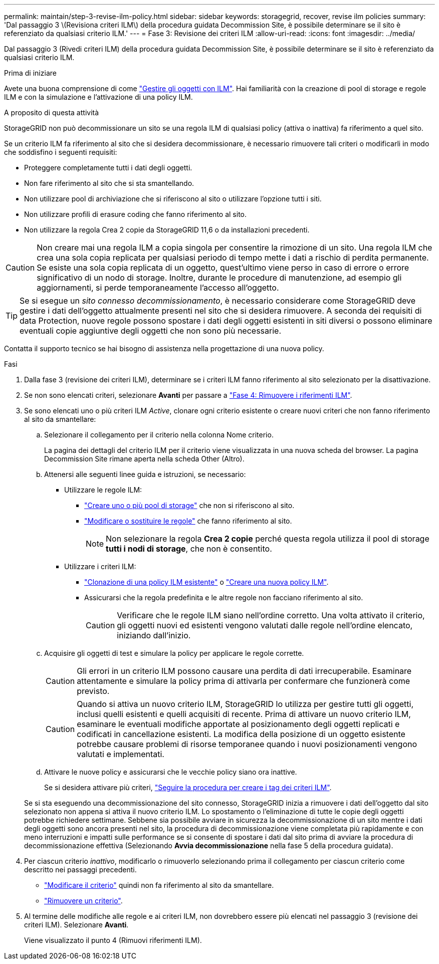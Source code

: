 ---
permalink: maintain/step-3-revise-ilm-policy.html 
sidebar: sidebar 
keywords: storagegrid, recover, revise ilm policies 
summary: 'Dal passaggio 3 \(Revisiona criteri ILM\) della procedura guidata Decommission Site, è possibile determinare se il sito è referenziato da qualsiasi criterio ILM.' 
---
= Fase 3: Revisione dei criteri ILM
:allow-uri-read: 
:icons: font
:imagesdir: ../media/


[role="lead"]
Dal passaggio 3 (Rivedi criteri ILM) della procedura guidata Decommission Site, è possibile determinare se il sito è referenziato da qualsiasi criterio ILM.

.Prima di iniziare
Avete una buona comprensione di come link:../ilm/index.html["Gestire gli oggetti con ILM"]. Hai familiarità con la creazione di pool di storage e regole ILM e con la simulazione e l'attivazione di una policy ILM.

.A proposito di questa attività
StorageGRID non può decommissionare un sito se una regola ILM di qualsiasi policy (attiva o inattiva) fa riferimento a quel sito.

Se un criterio ILM fa riferimento al sito che si desidera decommissionare, è necessario rimuovere tali criteri o modificarli in modo che soddisfino i seguenti requisiti:

* Proteggere completamente tutti i dati degli oggetti.
* Non fare riferimento al sito che si sta smantellando.
* Non utilizzare pool di archiviazione che si riferiscono al sito o utilizzare l'opzione tutti i siti.
* Non utilizzare profili di erasure coding che fanno riferimento al sito.
* Non utilizzare la regola Crea 2 copie da StorageGRID 11,6 o da installazioni precedenti.



CAUTION: Non creare mai una regola ILM a copia singola per consentire la rimozione di un sito. Una regola ILM che crea una sola copia replicata per qualsiasi periodo di tempo mette i dati a rischio di perdita permanente. Se esiste una sola copia replicata di un oggetto, quest'ultimo viene perso in caso di errore o errore significativo di un nodo di storage. Inoltre, durante le procedure di manutenzione, ad esempio gli aggiornamenti, si perde temporaneamente l'accesso all'oggetto.


TIP: Se si esegue un _sito connesso decommissionamento_, è necessario considerare come StorageGRID deve gestire i dati dell'oggetto attualmente presenti nel sito che si desidera rimuovere. A seconda dei requisiti di data Protection, nuove regole possono spostare i dati degli oggetti esistenti in siti diversi o possono eliminare eventuali copie aggiuntive degli oggetti che non sono più necessarie.

Contatta il supporto tecnico se hai bisogno di assistenza nella progettazione di una nuova policy.

.Fasi
. Dalla fase 3 (revisione dei criteri ILM), determinare se i criteri ILM fanno riferimento al sito selezionato per la disattivazione.
. Se non sono elencati criteri, selezionare *Avanti* per passare a link:step-4-remove-ilm-references.html["Fase 4: Rimuovere i riferimenti ILM"].
. Se sono elencati uno o più criteri ILM _Active_, clonare ogni criterio esistente o creare nuovi criteri che non fanno riferimento al sito da smantellare:
+
.. Selezionare il collegamento per il criterio nella colonna Nome criterio.
+
La pagina dei dettagli del criterio ILM per il criterio viene visualizzata in una nuova scheda del browser. La pagina Decommission Site rimane aperta nella scheda Other (Altro).

.. Attenersi alle seguenti linee guida e istruzioni, se necessario:
+
*** Utilizzare le regole ILM:
+
**** link:../ilm/creating-storage-pool.html["Creare uno o più pool di storage"] che non si riferiscono al sito.
**** link:../ilm/working-with-ilm-rules-and-ilm-policies.html["Modificare o sostituire le regole"] che fanno riferimento al sito.
+

NOTE: Non selezionare la regola *Crea 2 copie* perché questa regola utilizza il pool di storage *tutti i nodi di storage*, che non è consentito.



*** Utilizzare i criteri ILM:
+
**** link:../ilm/working-with-ilm-rules-and-ilm-policies.html#clone-ilm-policy["Clonazione di una policy ILM esistente"] o link:../ilm/creating-ilm-policy.html["Creare una nuova policy ILM"].
**** Assicurarsi che la regola predefinita e le altre regole non facciano riferimento al sito.
+

CAUTION: Verificare che le regole ILM siano nell'ordine corretto. Una volta attivato il criterio, gli oggetti nuovi ed esistenti vengono valutati dalle regole nell'ordine elencato, iniziando dall'inizio.





.. Acquisire gli oggetti di test e simulare la policy per applicare le regole corrette.
+

CAUTION: Gli errori in un criterio ILM possono causare una perdita di dati irrecuperabile. Esaminare attentamente e simulare la policy prima di attivarla per confermare che funzionerà come previsto.

+

CAUTION: Quando si attiva un nuovo criterio ILM, StorageGRID lo utilizza per gestire tutti gli oggetti, inclusi quelli esistenti e quelli acquisiti di recente. Prima di attivare un nuovo criterio ILM, esaminare le eventuali modifiche apportate al posizionamento degli oggetti replicati e codificati in cancellazione esistenti. La modifica della posizione di un oggetto esistente potrebbe causare problemi di risorse temporanee quando i nuovi posizionamenti vengono valutati e implementati.

.. Attivare le nuove policy e assicurarsi che le vecchie policy siano ora inattive.
+
Se si desidera attivare più criteri, link:../ilm/creating-ilm-policy.html#activate-ilm-policy["Seguire la procedura per creare i tag dei criteri ILM"].

+
Se si sta eseguendo una decommissionazione del sito connesso, StorageGRID inizia a rimuovere i dati dell'oggetto dal sito selezionato non appena si attiva il nuovo criterio ILM. Lo spostamento o l'eliminazione di tutte le copie degli oggetti potrebbe richiedere settimane. Sebbene sia possibile avviare in sicurezza la decommissionazione di un sito mentre i dati degli oggetti sono ancora presenti nel sito, la procedura di decommissionazione viene completata più rapidamente e con meno interruzioni e impatti sulle performance se si consente di spostare i dati dal sito prima di avviare la procedura di decommissionazione effettiva (Selezionando *Avvia decommissionazione* nella fase 5 della procedura guidata).



. Per ciascun criterio _inattivo_, modificarlo o rimuoverlo selezionando prima il collegamento per ciascun criterio come descritto nei passaggi precedenti.
+
** link:../ilm/working-with-ilm-rules-and-ilm-policies.html#edit-ilm-policy["Modificare il criterio"] quindi non fa riferimento al sito da smantellare.
** link:../ilm/working-with-ilm-rules-and-ilm-policies.html#remove-ilm-policy["Rimuovere un criterio"].


. Al termine delle modifiche alle regole e ai criteri ILM, non dovrebbero essere più elencati nel passaggio 3 (revisione dei criteri ILM). Selezionare *Avanti*.
+
Viene visualizzato il punto 4 (Rimuovi riferimenti ILM).


